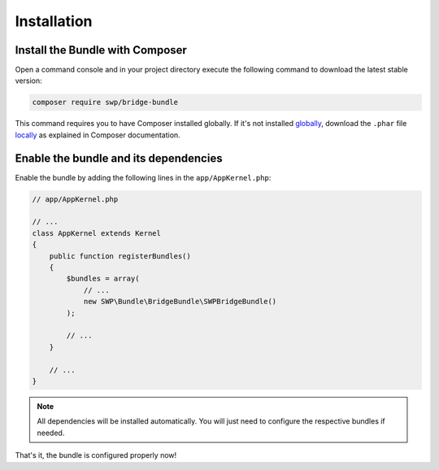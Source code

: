 Installation
------------

Install the Bundle with Composer
~~~~~~~~~~~~~~~~~~~~~~~~~~~~~~~~

Open a command console and in your project directory execute the
following command to download the latest stable version:

.. code-block:: bash

    composer require swp/bridge-bundle

This command requires you to have Composer installed globally. If it's not installed `globally`_,
download the ``.phar`` file `locally`_ as explained in Composer documentation.

Enable the bundle and its dependencies
~~~~~~~~~~~~~~~~~~~~~~~~~~~~~~~~~~~~~~

Enable the bundle
by adding the following lines in the ``app/AppKernel.php``:

.. code-block:: php

    // app/AppKernel.php

    // ...
    class AppKernel extends Kernel
    {
        public function registerBundles()
        {
            $bundles = array(
                // ...
                new SWP\Bundle\BridgeBundle\SWPBridgeBundle()
            );

            // ...
        }

        // ...
    }

.. note::

    All dependencies will be installed automatically. You will just need to configure the respective bundles if needed.

That's it, the bundle is configured properly now!

.. _locally: https://getcomposer.org/doc/00-intro.md#locally
.. _globally: https://getcomposer.org/doc/00-intro.md#globally
